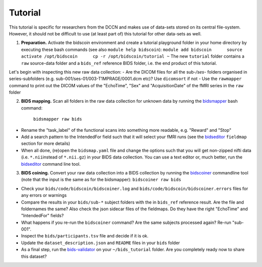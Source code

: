 Tutorial
========

This tutorial is specific for researchers from the DCCN and makes use of
data-sets stored on its central file-system. However, it should not be
difficult to use (at least part of) this tutorial for other data-sets as
well.

1. **Preparation.** Activate the bidscoin environment and create a
   tutorial playground folder in your home directory by executing these
   bash commands (see also ``module help bidscoin``):
   ``module add bidscoin      source activate /opt/bidscoin      cp -r /opt/bidscoin/tutorial ~``
   The new ``tutorial`` folder contains a ``raw`` source-data folder and
   a ``bids_ref`` reference BIDS folder, i.e. the end product of this
   tutorial.

Let's begin with inspecting this new raw data collection: - Are the
DICOM files for all the sub-\ */ses-* folders organised in
series-subfolders (e.g. sub-001/ses-01/003-T1MPRAGE/0001.dcm etc)? Use
``dicomsort`` if not - Use the ``rawmapper`` command to print out the
DICOM values of the "EchoTime", "Sex" and "AcquisitionDate" of the fMRI
series in the ``raw`` folder

2. **BIDS mapping.** Scan all folders in the raw data collection for
   unknown data by running the
   `bidsmapper <#step-1a-running-the-bidsmapper>`__ bash command:
    ``bidsmapper raw bids``

-  Rename the "task\_label" of the functional scans into something more
   readable, e.g. "Reward" and "Stop"
-  Add a search pattern to the IntendedFor field such that it will
   select your fMRI runs (see the
   `bidseditor <#step-1b-running-the-bidseditor>`__ ``fieldmap`` section
   for more details)
-  When all done, (re)open the ``bidsmap.yaml`` file and change the
   options such that you will get non-zipped nifti data (i.e.
   ``*.nii``\ instead of ``*.nii.gz``) in your BIDS data collection. You
   can use a text editor or, much better, run the
   `bidseditor <#step-1b-running-the-bidseditor>`__ command line tool.

3. **BIDS coining.** Convert your raw data collection into a BIDS
   collection by running the
   `bidscoiner <#step-2-running-the-bidscoiner>`__ commandline tool
   (note that the input is the same as for the bidsmapper):
   ``bidscoiner raw bids``

-  Check your ``bids/code/bidscoin/bidscoiner.log`` and
   ``bids/code/bidscoin/bidscoiner.errors`` files for any errors or
   warnings
-  Compare the results in your ``bids/sub-*`` subject folders with the
   in ``bids_ref`` reference result. Are the file and foldernames the
   same? Also check the json sidecar files of the fieldmaps. Do they
   have the right "EchoTime" and "IntendedFor" fields?
-  What happens if you re-run the ``bidscoiner`` command? Are the same
   subjects processed again? Re-run "sub-001".
-  Inspect the ``bids/participants.tsv`` file and decide if it is ok.
-  Update the ``dataset_description.json`` and ``README`` files in your
   ``bids`` folder
-  As a final step, run the
   `bids-validator <https://github.com/bids-standard/bids-validator>`__
   on your ``~/bids_tutorial`` folder. Are you completely ready now to
   share this dataset?

.. |PyPI version| image:: https://badge.fury.io/py/bidscoin.svg
   :target: https://badge.fury.io/py/bidscoin
.. |PyPI - Python Version| image:: https://img.shields.io/pypi/pyversions/bidscoin.svg
.. |Bidseditor main window| image:: ./_static/bidseditor_main.png
.. |Bidseditor edit window| image:: ./_static/bidseditor_edit.png

